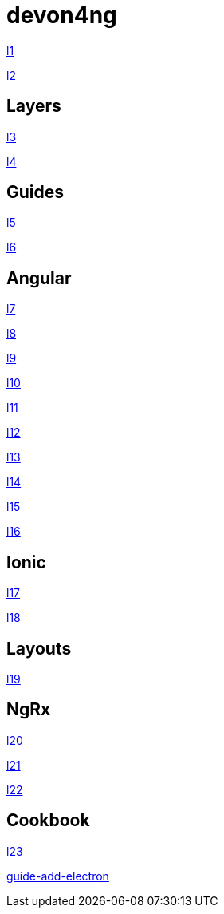= devon4ng

link:architecture[l1]

link:meta-architecture[l2]

== Layers

link:components-layer[l3]

link:services-layer[l4]

== Guides

link:guide-package-managers[l5]

link:guide-npm-yarn-workflow[l6]

== Angular

link:guide-accessibility[l7]

link:guide-angular-elements[l8]

link:guide-angular-lazy-loading[l9]

link:guide-angular-library[l10]

link:guide-angular-theming[l11]

link:guide-angular-pwa[l12]

link:guide-app-initializer[l13]

link:guide-component-decomposition[l14]

link:guide-consuming-rest-services[l15]

link:guide-error-handler[l16]



== Ionic

link:guide-ionic-getting-started[l17]

link:guide-ionic-from-code-to-android[l18]


== Layouts

link:guide-layout-with-angular-material[l19]

== NgRx

link:guide-ngrx-getting-started[l20]

link:guide-ngrx-simple-store[l21]

link:guide-ngrx-effects[l22]


== Cookbook

link:cookbook-abstract-class-store[l23]

link:guide-add-electron[]
